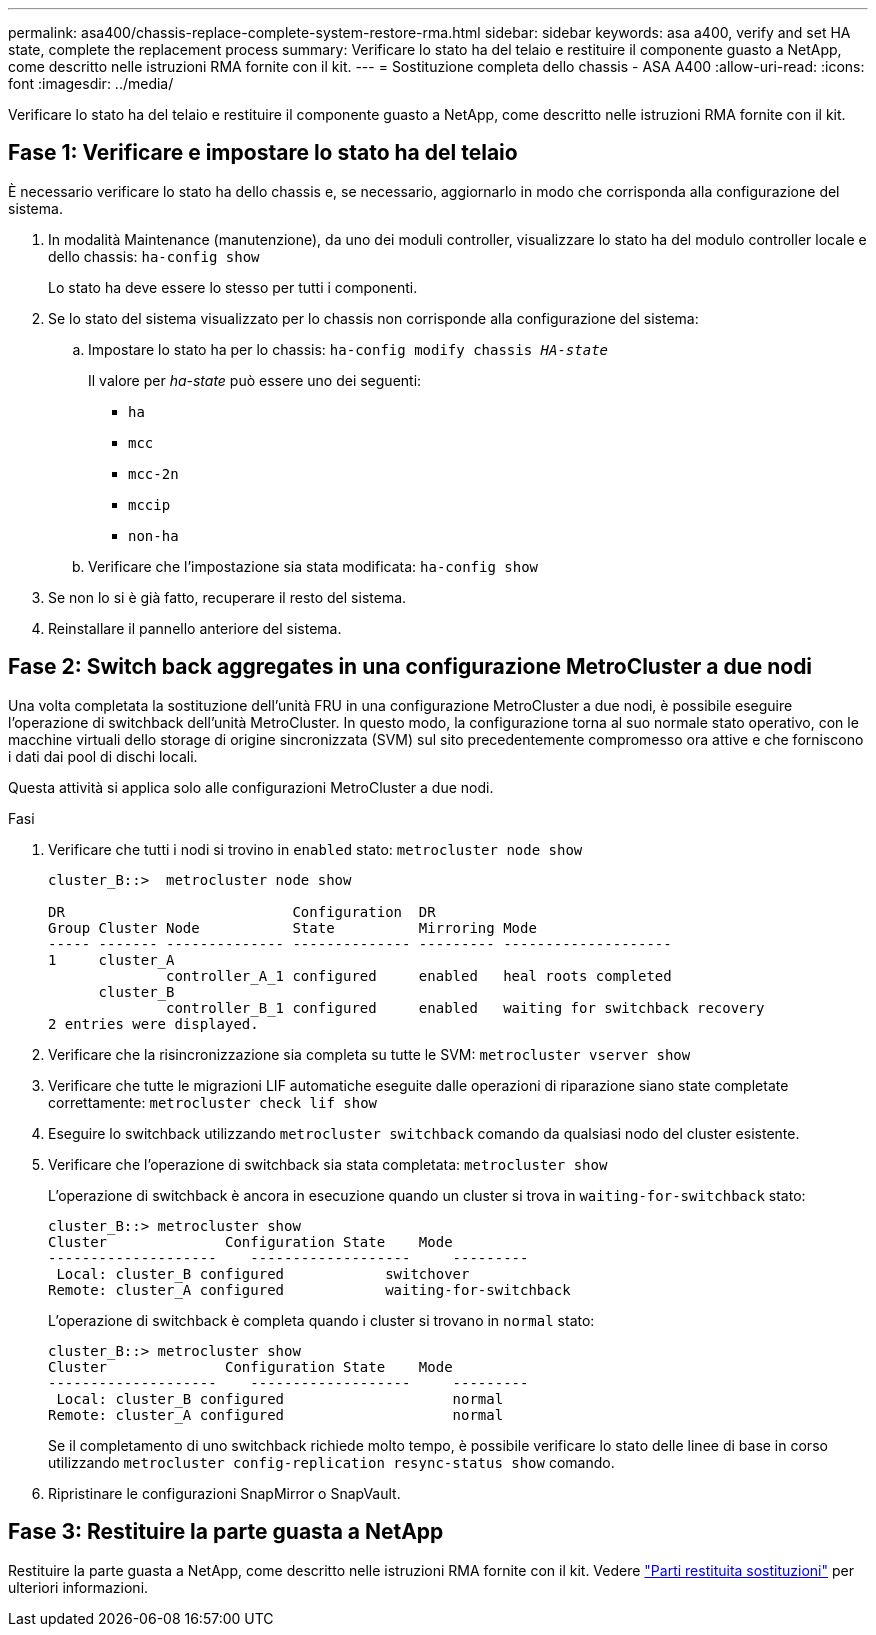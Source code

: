 ---
permalink: asa400/chassis-replace-complete-system-restore-rma.html 
sidebar: sidebar 
keywords: asa a400, verify and set HA state, complete the replacement process 
summary: Verificare lo stato ha del telaio e restituire il componente guasto a NetApp, come descritto nelle istruzioni RMA fornite con il kit. 
---
= Sostituzione completa dello chassis - ASA A400
:allow-uri-read: 
:icons: font
:imagesdir: ../media/


[role="lead"]
Verificare lo stato ha del telaio e restituire il componente guasto a NetApp, come descritto nelle istruzioni RMA fornite con il kit.



== Fase 1: Verificare e impostare lo stato ha del telaio

È necessario verificare lo stato ha dello chassis e, se necessario, aggiornarlo in modo che corrisponda alla configurazione del sistema.

. In modalità Maintenance (manutenzione), da uno dei moduli controller, visualizzare lo stato ha del modulo controller locale e dello chassis: `ha-config show`
+
Lo stato ha deve essere lo stesso per tutti i componenti.

. Se lo stato del sistema visualizzato per lo chassis non corrisponde alla configurazione del sistema:
+
.. Impostare lo stato ha per lo chassis: `ha-config modify chassis _HA-state_`
+
Il valore per _ha-state_ può essere uno dei seguenti:

+
*** `ha`
*** `mcc`
*** `mcc-2n`
*** `mccip`
*** `non-ha`


.. Verificare che l'impostazione sia stata modificata: `ha-config show`


. Se non lo si è già fatto, recuperare il resto del sistema.
. Reinstallare il pannello anteriore del sistema.




== Fase 2: Switch back aggregates in una configurazione MetroCluster a due nodi

Una volta completata la sostituzione dell'unità FRU in una configurazione MetroCluster a due nodi, è possibile eseguire l'operazione di switchback dell'unità MetroCluster. In questo modo, la configurazione torna al suo normale stato operativo, con le macchine virtuali dello storage di origine sincronizzata (SVM) sul sito precedentemente compromesso ora attive e che forniscono i dati dai pool di dischi locali.

Questa attività si applica solo alle configurazioni MetroCluster a due nodi.

.Fasi
. Verificare che tutti i nodi si trovino in `enabled` stato: `metrocluster node show`
+
[listing]
----
cluster_B::>  metrocluster node show

DR                           Configuration  DR
Group Cluster Node           State          Mirroring Mode
----- ------- -------------- -------------- --------- --------------------
1     cluster_A
              controller_A_1 configured     enabled   heal roots completed
      cluster_B
              controller_B_1 configured     enabled   waiting for switchback recovery
2 entries were displayed.
----
. Verificare che la risincronizzazione sia completa su tutte le SVM: `metrocluster vserver show`
. Verificare che tutte le migrazioni LIF automatiche eseguite dalle operazioni di riparazione siano state completate correttamente: `metrocluster check lif show`
. Eseguire lo switchback utilizzando `metrocluster switchback` comando da qualsiasi nodo del cluster esistente.
. Verificare che l'operazione di switchback sia stata completata: `metrocluster show`
+
L'operazione di switchback è ancora in esecuzione quando un cluster si trova in `waiting-for-switchback` stato:

+
[listing]
----
cluster_B::> metrocluster show
Cluster              Configuration State    Mode
--------------------	------------------- 	---------
 Local: cluster_B configured       	switchover
Remote: cluster_A configured       	waiting-for-switchback
----
+
L'operazione di switchback è completa quando i cluster si trovano in `normal` stato:

+
[listing]
----
cluster_B::> metrocluster show
Cluster              Configuration State    Mode
--------------------	------------------- 	---------
 Local: cluster_B configured      		normal
Remote: cluster_A configured      		normal
----
+
Se il completamento di uno switchback richiede molto tempo, è possibile verificare lo stato delle linee di base in corso utilizzando `metrocluster config-replication resync-status show` comando.

. Ripristinare le configurazioni SnapMirror o SnapVault.




== Fase 3: Restituire la parte guasta a NetApp

Restituire la parte guasta a NetApp, come descritto nelle istruzioni RMA fornite con il kit. Vedere https://mysupport.netapp.com/site/info/rma["Parti restituita  sostituzioni"] per ulteriori informazioni.
